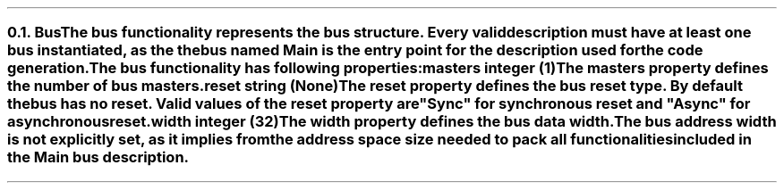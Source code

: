 .NH 2
.XN Bus
.LP
The \fCbus\fR functionality represents the bus structure.
Every valid description must have at least one bus instantiated, as the the bus named  \fCMain\fR  is the entry point for the description used for the code generation.
.LP
The \fCbus\fR functionality has following properties:
.IP "\f[CB]masters\f[CW] integer (1)\f[]" 0.2i
The \fCmasters\fR property defines the number of \fCbus\fR masters.
.IP "\f[CB]reset\f[CW] string (None)\f[]"
The \fCreset\fR property defines the \fCbus\fR reset type.
By default the bus has no reset.
Valid values of the \fCreset\fR property are \f[CI]"Sync"\fR for synchronous reset and \f[CI]"Async"\fR for asynchronous reset.
.IP "\f[CB]width\f[CW] integer (32)\f[]"
The \fCwidth\fR property defines the bus data width.
.
.LP
The bus address width is not explicitly set, as it implies from the address space size needed to pack all functionalities included in the  \fCMain\fR  bus description.
